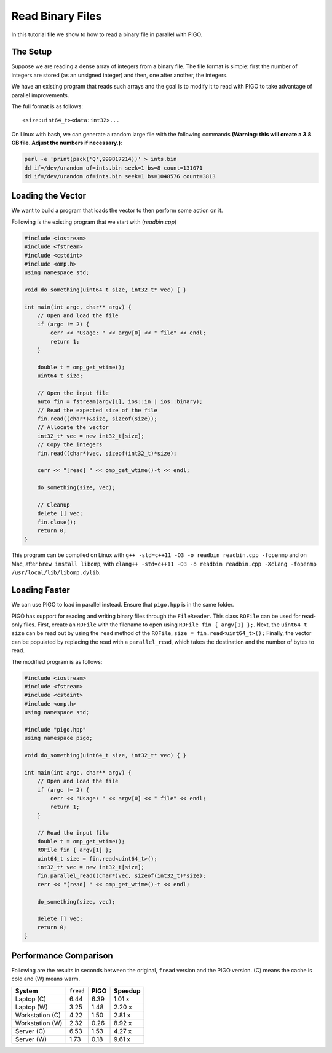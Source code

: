 Read Binary Files
=================

In this tutorial file we show to how to read a binary file in parallel
with PIGO.

The Setup
---------

Suppose we are reading a dense array of integers from a binary file.
The file format is simple: first the number of integers are stored (as an
unsigned integer) and then, one after another, the integers.

We have an existing program that reads such arrays and the goal is to
modify it to read with PIGO to take advantage of parallel improvements.

The full format is as follows::

    <size:uint64_t><data:int32>...

On Linux with bash, we can generate a random large file with the following
commands **(Warning: this will create a 3.8 GB file. Adjust the numbers if
necessary.)**:

.. code-block:: bash

    perl -e 'print(pack('Q',999817214))' > ints.bin
    dd if=/dev/urandom of=ints.bin seek=1 bs=8 count=131071
    dd if=/dev/urandom of=ints.bin seek=1 bs=1048576 count=3813

Loading the Vector
------------------

We want to build a program that loads the vector to then perform some
action on it.

Following is the existing program that we start with (`readbin.cpp`)

.. code-block:: C++

    #include <iostream>
    #include <fstream>
    #include <cstdint>
    #include <omp.h>
    using namespace std;

    void do_something(uint64_t size, int32_t* vec) { }

    int main(int argc, char** argv) {
        // Open and load the file
        if (argc != 2) {
            cerr << "Usage: " << argv[0] << " file" << endl;
            return 1;
        }

        double t = omp_get_wtime();
        uint64_t size;

        // Open the input file
        auto fin = fstream(argv[1], ios::in | ios::binary);
        // Read the expected size of the file
        fin.read((char*)&size, sizeof(size));
        // Allocate the vector
        int32_t* vec = new int32_t[size];
        // Copy the integers
        fin.read((char*)vec, sizeof(int32_t)*size);

        cerr << "[read] " << omp_get_wtime()-t << endl;

        do_something(size, vec);

        // Cleanup
        delete [] vec;
        fin.close();
        return 0;
    }

This program can be compiled on Linux with
``g++ -std=c++11 -O3 -o readbin readbin.cpp -fopenmp``
and on Mac, after ``brew install libomp``, with
``clang++ -std=c++11 -O3 -o readbin readbin.cpp -Xclang -fopenmp /usr/local/lib/libomp.dylib``.

Loading Faster
--------------

We can use PIGO to load in parallel instead.
Ensure that ``pigo.hpp`` is in the same folder.

PIGO has support for reading and writing binary files through the
``FileReader``.  This class ``ROFile`` can be used for read-only
files.  First, create an ``ROFile`` with the filename to open using
``ROFile fin { argv[1] };``.  Next, the ``uint64_t size`` can be read
out by using the ``read`` method of the ``ROFile``, ``size
= fin.read<uint64_t>();`` Finally, the vector can be populated by replacing
the read with a ``parallel_read``, which takes the destination and the
number of bytes to read.

The modified program is as follows:

.. code-block:: C++

    #include <iostream>
    #include <fstream>
    #include <cstdint>
    #include <omp.h>
    using namespace std;

    #include "pigo.hpp"
    using namespace pigo;

    void do_something(uint64_t size, int32_t* vec) { }

    int main(int argc, char** argv) {
        // Open and load the file
        if (argc != 2) {
            cerr << "Usage: " << argv[0] << " file" << endl;
            return 1;
        }

        // Read the input file
        double t = omp_get_wtime();
        ROFile fin { argv[1] };
        uint64_t size = fin.read<uint64_t>();
        int32_t* vec = new int32_t[size];
        fin.parallel_read((char*)vec, sizeof(int32_t)*size);
        cerr << "[read] " << omp_get_wtime()-t << endl;

        do_something(size, vec);

        delete [] vec;
        return 0;
    }

Performance Comparison
----------------------

Following are the results in seconds between the original, ``fread``
version and the PIGO version. (C) means the cache is cold and (W) means
warm.

================  =========  ====  =======
System            ``fread``  PIGO  Speedup
================  =========  ====  =======
Laptop (C)        6.44       6.39  1.01 x
Laptop (W)        3.25       1.48  2.20 x
Workstation (C)   4.22       1.50  2.81 x
Workstation (W)   2.32       0.26  8.92 x
Server (C)        6.53       1.53  4.27 x
Server (W)        1.73       0.18  9.61 x
================  =========  ====  =======
